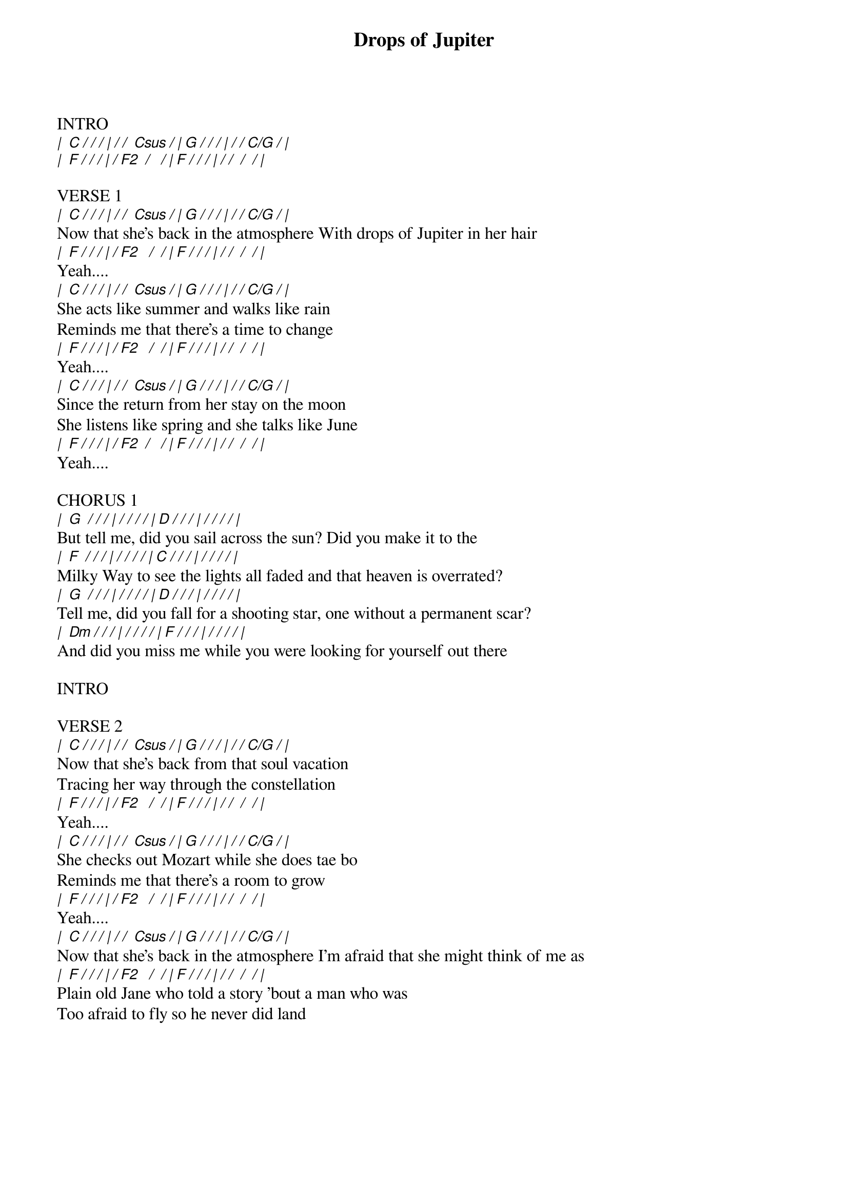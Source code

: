 {title: Drops of Jupiter}
{artist: Train}
{key: C}
{tempo: 80}
{time: 4/4}

INTRO 
[|  C / / / | / /  Csus / | G / / / | / / C/G / |]
[|  F / / / | / F2  /   / | F / / / | / /  /  / |]

VERSE 1
[|  C / / / | / /  Csus / | G / / / | / / C/G / |]
Now that she's back in the atmosphere With drops of Jupiter in her hair
[|  F / / / | / F2   /  / | F / / / | / /  /  / |]
Yeah....
[|  C / / / | / /  Csus / | G / / / | / / C/G / |]
She acts like summer and walks like rain 
Reminds me that there's a time to change
[|  F / / / | / F2   /  / | F / / / | / /  /  / |]
Yeah....
[|  C / / / | / /  Csus / | G / / / | / / C/G / |]
Since the return from her stay on the moon
She listens like spring and she talks like June
[|  F / / / | / F2  /   / | F / / / | / /  /  / |]
Yeah....

CHORUS 1
[|  G  / / / | / / / / | D / / / | / / / / | ]
But tell me, did you sail across the sun? Did you make it to the 
[|  F  / / / | / / / / | C / / / | / / / / | ]
Milky Way to see the lights all faded and that heaven is overrated?
[|  G  / / / | / / / / | D / / / | / / / / | ]
Tell me, did you fall for a shooting star, one without a permanent scar?
[|  Dm / / / | / / / / | F / / / | / / / / | ]
And did you miss me while you were looking for yourself out there

INTRO 

VERSE 2
[|  C / / / | / /  Csus / | G / / / | / / C/G / |]
Now that she's back from that soul vacation
Tracing her way through the constellation
[|  F / / / | / F2   /  / | F / / / | / /  /  / |]
Yeah....
[|  C / / / | / /  Csus / | G / / / | / / C/G / |]
She checks out Mozart while she does tae bo
Reminds me that there's a room to grow
[|  F / / / | / F2   /  / | F / / / | / /  /  / |]
Yeah....
[|  C / / / | / /  Csus / | G / / / | / / C/G / |]
Now that she's back in the atmosphere I'm afraid that she might think of me as 
[|  F / / / | / F2   /  / | F / / / | / /  /  / |]
Plain old Jane who told a story 'bout a man who was 
Too afraid to fly so he never did land
{np}

CHORUS 2
[|  G  / / / | / / / / | D / / / | / / / / | ]
Tell me, did the wind sweep you off your feet? Did you finally get the chance
[|  F  / / / | / / / / | C / / / | / / / / | ]
To dance along the light of day and head back to the Milky Way?
[|  G  / / / | / / / / | D / / / | / / / / | ]
And tell me, did Venus blow your mind? Was it everything you wanted to find?
[|  Dm / / / | / / / / | F / / / | / / / / | ]
And did you miss me while you were looking for yourself out there?

INTRO 

BRIDGE
[|  C / / / | / /  Csus / | G / / / | / / C/G / |]
Can you imagine no love, pride, deepfried chicken? Your best friend always 
[|  F / / / | / F2  /   / | F / / / | / /  /  / |]
Sticking up for you even when I know you're wrong, can you imagine 
[|  C / / / | / /  Csus / | G / / / | / / C/G / |]
no first dance, freeze dried romance, fivehour phone conversation?
[|  Bb / / / | / /  /   / | F / / / | / /  /  / |]
The best soy latte that you ever had and me


CHORUS 3
[|  G  / / / | / / / / | D / / / | / / / / | ]
Tell me, did the wind sweep you off your feet? Did you finally get the chance
[|  F  / / / | / / / / | C / / / | / / / / | ]
To dance along the light of day and head back to the Milky Way?
[|  G  / / / | / / / / | D / / / | / / / / | ]
And tell me, did you sail across the sun? Did you make it to the Milky Way 
[|  F  / / / | / / / / | C / / / | / / / / | ]
To see the lights all faded? And that heaven is overrated?
[|  G  / / / | / / / / | D / / / | / / / / | ]
Tell me, did you fall for a shooting star, one without a permanent scar?
[|  Dm / / / | / / / / | F / / / | / / / / | ]
And did you miss me while you were looking for yourself? 


OUTRO
[|  C / / / | / /  Csus / | G / / / | / / C/G / |]
na, na, na, na, na, na, na
[|  F / / / | / F2  /   / | F / / / | / /  /  / |]
And did you finally get the chance to dance along the light of day?
[|  C / / / | / /  Csus / | G / / / | / / C/G / |]
na, na, na, na, na, na, na
[|  F / / / | / F2  /   / | F / / / | / /  /  / |]
And did you fall for a shooting star, fall for a shooting star?
[|  C / / / | / /  Csus / | G / / / | / / C/G / |]
na, na, na, na, na, na, na
[|  Bb / / / | / /  /   / | F <i>fine</i> ||]
And are you're lonely looking for yourself out there?
